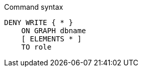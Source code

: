 .Command syntax
[source, cypher]
-----
DENY WRITE { * }
    ON GRAPH dbname
    [ ELEMENTS * ]
    TO role
-----

